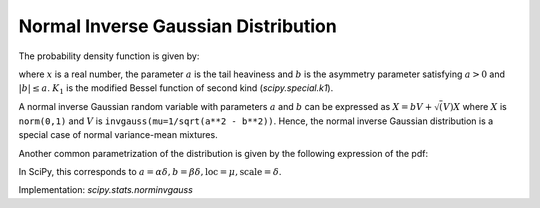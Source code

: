 
.. _continuous-norminvgauss:

Normal Inverse Gaussian Distribution
==============================================

The probability density function is given by:

.. math::
	:nowrap:

	\begin{eqnarray*}
	        f(x; a, b) = \frac{a \exp\left(\sqrt{a^2 - b^2} + b x \right)}{\pi \sqrt{1 + x^2}} \, K_1\left(a * \sqrt{1 + x^2}\right),
	\end{eqnarray*}

where :math:`x` is a real number, the parameter :math:`a` is the tail heaviness and :math:`b` is the asymmetry parameter satisfying :math:`a > 0` and :math:`|b| \leq a`. :math:`K_1` is the modified Bessel function of second kind (`scipy.special.k1`).

A normal inverse Gaussian random variable with parameters :math:`a` and :math:`b` can be expressed  as :math:`X = b V + \sqrt(V) X` where :math:`X` is ``norm(0,1)`` and :math:`V` is ``invgauss(mu=1/sqrt(a**2 - b**2))``. Hence, the normal inverse Gaussian distribution is a special case of normal variance-mean mixtures.

Another common parametrization of the distribution is given by the following expression of the pdf:

.. math::
	:nowrap:

	\begin{eqnarray*}
        g(x, \alpha, \beta, \delta, \mu) = \frac{\alpha\delta K_1 \left(\alpha\sqrt{\delta^2 + (x - \mu)^2}\right)}{\pi \sqrt{\delta^2 + (x - \mu)^2}} \,
        e^{\delta \sqrt{\alpha^2 - \beta^2} + \beta (x - \mu)}
	\end{eqnarray*}

In SciPy, this corresponds to :math:`a = \alpha \delta, b = \beta  \delta, \text{loc} = \mu, \text{scale}=\delta`.


Implementation: `scipy.stats.norminvgauss`
